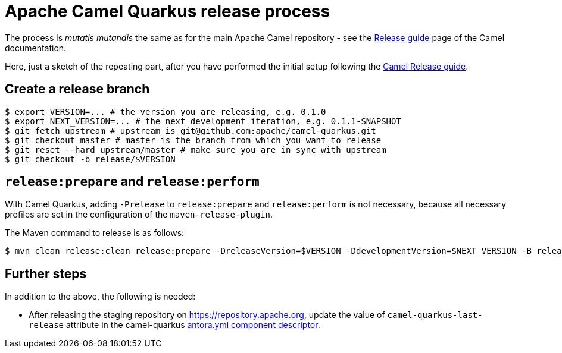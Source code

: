 [[ReleaseGuide-ReleaseGuide]]
= Apache Camel Quarkus release process
:page-aliases: release-guide.adoc

The process is _mutatis mutandis_ the same as for the main Apache Camel repository - see the
https://camel.apache.org/manual/latest/release-guide.html[Release guide] page of the Camel documentation.

Here, just a sketch of the repeating part, after you have performed the initial setup following the
https://camel.apache.org/manual/latest/release-guide.html[Camel Release guide].

== Create a release branch

[source,shell]
----
$ export VERSION=... # the version you are releasing, e.g. 0.1.0
$ export NEXT_VERSION=... # the next development iteration, e.g. 0.1.1-SNAPSHOT
$ git fetch upstream # upstream is git@github.com:apache/camel-quarkus.git
$ git checkout master # master is the branch from which you want to release
$ git reset --hard upstream/master # make sure you are in sync with upstream
$ git checkout -b release/$VERSION
----

== `release:prepare` and `release:perform`

With Camel Quarkus, adding `-Prelease` to `release:prepare` and `release:perform` is not necessary,
because all necessary profiles are set in the configuration of the `maven-release-plugin`.

The Maven command to release is as follows:

[source,shell]
----
$ mvn clean release:clean release:prepare -DreleaseVersion=$VERSION -DdevelopmentVersion=$NEXT_VERSION -B release:perform
----

== Further steps

In addition to the above, the following is needed:

* After releasing the staging repository on https://repository.apache.org[https://repository.apache.org], update the
value of `camel-quarkus-last-release` attribute in the camel-quarkus
https://github.com/apache/camel-quarkus/blob/master/docs/antora.yml#L25[antora.yml component descriptor].
